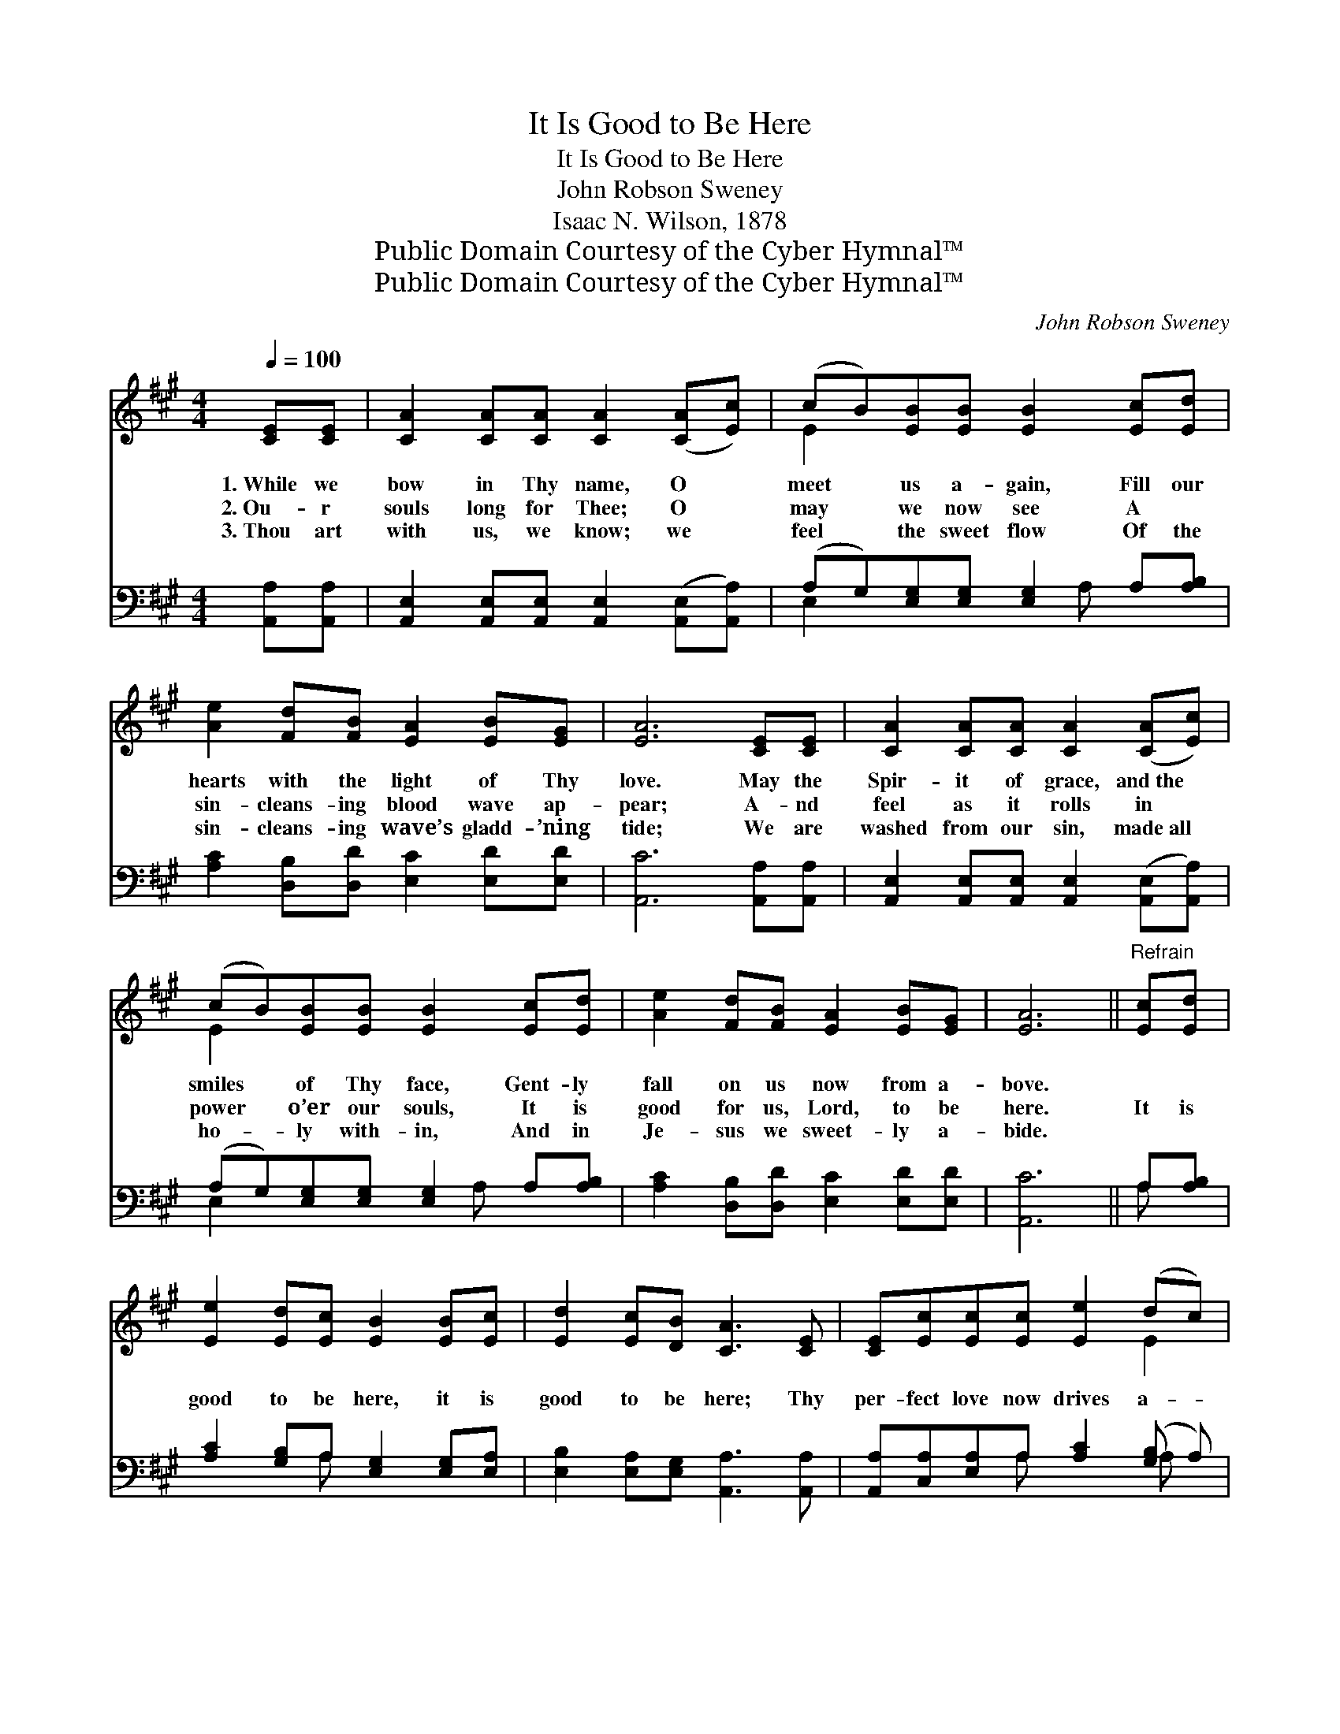 X:1
T:It Is Good to Be Here
T:It Is Good to Be Here
T:John Robson Sweney
T:Isaac N. Wilson, 1878
T:Public Domain Courtesy of the Cyber Hymnal™
T:Public Domain Courtesy of the Cyber Hymnal™
C:John Robson Sweney
Z:Public Domain
Z:Courtesy of the Cyber Hymnal™
%%score ( 1 2 ) ( 3 4 )
L:1/8
Q:1/4=100
M:4/4
K:A
V:1 treble 
V:2 treble 
V:3 bass 
V:4 bass 
V:1
 [CE][CE] | [CA]2 [CA][CA] [CA]2 ([CA][Ec]) | (cB)[EB][EB] [EB]2 [Ec][Ed] | %3
w: 1.~While we|bow in Thy name, O *|meet * us a- gain, Fill our|
w: 2.~Ou- r|souls long for Thee; O *|may * we now see A ~|
w: 3.~Thou art|with us, we know; we *|feel * the sweet flow Of the|
 [Ae]2 [Fd][FB] [EA]2 [EB][EG] | [EA]6 [CE][CE] | [CA]2 [CA][CA] [CA]2 ([CA][Ec]) | %6
w: hearts with the light of Thy|love. May the|Spir- it of grace, and~the *|
w: sin- cleans- ing blood wave ap-|pear; A- nd|feel as it rolls in *|
w: sin- cleans- ing wave’s gladd- ’ning|tide; We are|washed from our sin, made~all *|
 (cB)[EB][EB] [EB]2 [Ec][Ed] | [Ae]2 [Fd][FB] [EA]2 [EB][EG] | [EA]6 ||"^Refrain" [Ec][Ed] | %10
w: smiles * of Thy face, Gent- ly|fall on us now from a-|bove.||
w: power * o’er our souls, It is|good for us, Lord, to be|here.|It is|
w: ho- * ly with- in, And in|Je- sus we sweet- ly a-|bide.||
 [Ee]2 [Ed][Ec] [EB]2 [EB][Ec] | [Ed]2 [Ec][DB] [CA]3 [CE] | [CE][Ec][Ec][Ec] [Ee]2 (dc) | %13
w: |||
w: good to be here, it is|good to be here; Thy|per- fect love now drives a- *|
w: |||
 [EB]2 [EB][EB] [EB]3 [DE] | [CA]2 [CA][CA] [CA]2 [CA][Ec] | (cB)[EB][EB] [EB]2 [Ec][Ed] | %16
w: |||
w: way all our fear, And|light stream- ing down makes the|path- * way all clear: It is|
w: |||
 [Ae]2 [Fd][FB] [EA]2 [EB][EG] | [EA]6 |] %18
w: ||
w: good for us, Lord, to be|here.|
w: ||
V:2
 x2 | x8 | E2 x6 | x8 | x8 | x8 | E2 x6 | x8 | x6 || x2 | x8 | x8 | x6 E2 | x8 | x8 | E2 x6 | x8 | %17
 x6 |] %18
V:3
 [A,,A,][A,,A,] | [A,,E,]2 [A,,E,][A,,E,] [A,,E,]2 ([A,,E,][A,,A,]) | %2
 (A,G,)[E,G,][E,G,] [E,G,]2 A,[A,B,] | [A,C]2 [D,B,][D,D] [E,C]2 [E,D][E,D] | %4
 [A,,C]6 [A,,A,][A,,A,] | [A,,E,]2 [A,,E,][A,,E,] [A,,E,]2 ([A,,E,][A,,A,]) | %6
 (A,G,)[E,G,][E,G,] [E,G,]2 A,[A,B,] | [A,C]2 [D,B,][D,D] [E,C]2 [E,D][E,D] | [A,,C]6 || A,[A,B,] | %10
 [A,C]2 [G,B,]A, [E,G,]2 [E,G,][E,A,] | [E,B,]2 [E,A,][E,G,] [A,,A,]3 [A,,A,] | %12
 [A,,A,][C,A,][E,A,]A, [A,C]2 ([G,B,] A,) | [E,G,]2 [E,G,][E,G,] [E,G,]3 [E,G,] | %14
 [A,,E,]2 [A,,E,][A,,E,] [A,,E,]2 [A,,E,][A,,A,] | (A,G,)[E,G,][E,G,] [E,G,]2 A,[A,B,] | %16
 [A,C]2 [D,B,][D,D] [E,C]2 [E,D][E,D] | [A,,C]6 |] %18
V:4
 x2 | x8 | E,2 x3 A, x2 | x8 | x8 | x8 | E,2 x3 A, x2 | x8 | x6 || A, x | x3 A, x4 | x8 | %12
 x3 A, x2 A, x | x8 | x8 | E,2 x3 A, x2 | x8 | x6 |] %18

